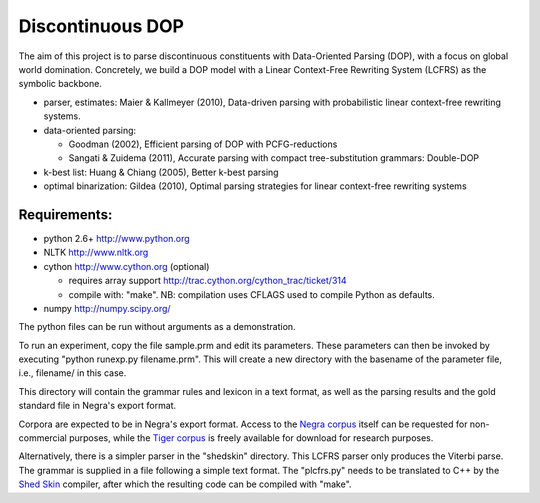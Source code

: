 Discontinuous DOP
=================

The aim of this project is to parse discontinuous constituents with
Data-Oriented Parsing (DOP), with a focus on global world domination.
Concretely, we build a DOP model with a Linear Context-Free Rewriting
System (LCFRS) as the symbolic backbone.

- parser, estimates: Maier & Kallmeyer (2010), Data-driven parsing with
  probabilistic linear context-free rewriting systems.
- data-oriented parsing:

  * Goodman (2002), Efficient parsing of DOP with PCFG-reductions
  * Sangati & Zuidema (2011), Accurate parsing with compact tree-substitution grammars: Double-DOP

- k-best list: Huang & Chiang (2005), Better k-best parsing
- optimal binarization: Gildea (2010), Optimal parsing strategies for linear
  context-free rewriting systems


Requirements:
-------------
- python 2.6+   http://www.python.org
- NLTK          http://www.nltk.org
- cython        http://www.cython.org (optional)

  * requires array support http://trac.cython.org/cython_trac/ticket/314
  * compile with: "make". NB: compilation uses CFLAGS used to compile Python as defaults.

- numpy         http://numpy.scipy.org/

The python files can be run without arguments as a demonstration.

To run an experiment, copy the file sample.prm and edit its parameters.  These
parameters can then be invoked by executing "python runexp.py filename.prm".
This will create a new directory with the basename of the parameter file, i.e.,
filename/ in this case.

This directory will contain the grammar rules and lexicon in a text format, as
well as the parsing results and the gold standard file in Negra's export
format.

Corpora are expected to be in Negra's export format. Access to the `Negra
corpus <http://www.coli.uni-saarland.de/projects/sfb378/negra-corpus/>`_ itself
can be requested for non-commercial purposes, while the `Tiger corpus
<http://www.ims.uni-stuttgart.de/projekte/TIGER/TIGERCorpus/>`_ is freely
available for download for research purposes.

Alternatively, there is a simpler parser in the "shedskin" directory. This
LCFRS parser only produces the Viterbi parse. The grammar is supplied in a file
following a simple text format. The "plcfrs.py" needs to be translated to C++
by the `Shed Skin <http://code.google.com/p/shedskin/>`_ compiler, after which
the resulting code can be compiled with "make".


